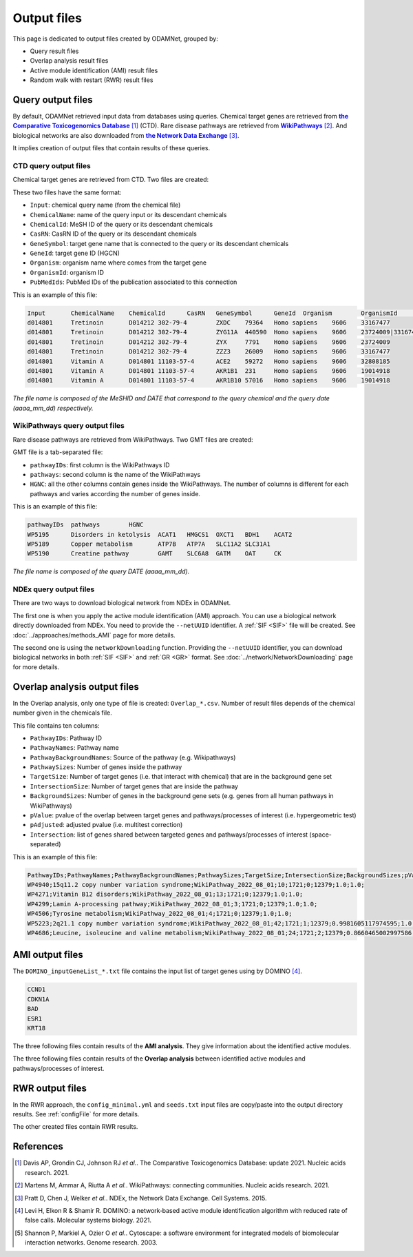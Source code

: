==================================================
Output files
==================================================

This page is dedicated to output files created by ODAMNet, grouped by:

- Query result files
- Overlap analysis result files
- Active module identification (AMI) result files
- Random walk with restart (RWR) result files

.. _queryOutput:

Query output files
=====================

By default, ODAMNet retrieved input data from databases using queries. Chemical target genes are retrieved from
|ctd|_ [1]_ (CTD). Rare disease pathways are retrieved from |wp|_ [2]_. And biological networks are also downloaded from
|ndex|_ [3]_.

It implies creation of output files that contain results of these queries.

.. _CTDOutput:

CTD query output files
--------------------------

Chemical target genes are retrieved from CTD. Two files are created:

.. tabs::

    .. group-tab:: ``CTD_request_MeSHID_DATE.tsv``

        This file contains the **raw query results**.

    .. group-tab:: ``CTD_requestFiltered_MeSHID_DATE.tsv``

        This file contains the **filtered query results**. You can filter raw query results according the number of
        publication associated to a chemical - gene association (``--nbPub`` parameter). This file is used for the
        analysis.

These two files have the same format:

- ``Input``: chemical query name (from the chemical file)
- ``ChemicalName``: name of the query input or its descendant chemicals
- ``ChemicalId``: MeSH ID of the query or its descendant chemicals
- ``CasRN``: CasRN ID of the query or its descendant chemicals
- ``GeneSymbol``: target gene name that is connected to the query or its descendant chemicals
- ``GeneId``: target gene ID (HGCN)
- ``Organism``: organism name where comes from the target gene
- ``OrganismId``: organism ID
- ``PubMedIds``: PubMed IDs of the publication associated to this connection

This is an example of this file:

.. code-block:: none

    Input	ChemicalName	ChemicalId	CasRN	GeneSymbol	GeneId	Organism	OrganismId	PubMedIds
    d014801	Tretinoin	D014212	302-79-4	ZXDC	79364	Homo sapiens	9606	33167477
    d014801	Tretinoin	D014212	302-79-4	ZYG11A	440590	Homo sapiens	9606	23724009|33167477
    d014801	Tretinoin	D014212	302-79-4	ZYX	7791	Homo sapiens	9606	23724009
    d014801	Tretinoin	D014212	302-79-4	ZZZ3	26009	Homo sapiens	9606	33167477
    d014801	Vitamin A	D014801	11103-57-4	ACE2	59272	Homo sapiens	9606	32808185
    d014801	Vitamin A	D014801	11103-57-4	AKR1B1	231	Homo sapiens	9606	19014918
    d014801	Vitamin A	D014801	11103-57-4	AKR1B10	57016	Homo sapiens	9606	19014918

*The file name is composed of the MeSHID and DATE that correspond to the query chemical and the query date*
*(aaaa_mm_dd) respectively.*

.. _WPOuput:

WikiPathways query output files
-----------------------------------

Rare disease pathways are retrieved from WikiPathways. Two GMT files are created:

.. tabs::

    .. group-tab:: ``WP_RareDiseases_request_DATE.gmt``

        This file contains the **rare disease pathways** in :ref:`GMT format <GMTFile>`.

    .. group-tab:: ``WP_allPathways_request_DATE.gmt``

        This file contains the **human disease pathways** in :ref:`GMT format <GMTFile>`.

GMT file is a tab-separated file:

- ``pathwayIDs``: first column is the WikiPathways ID
- ``pathways``: second column is the name of the WikiPathways
- ``HGNC``: all the other columns contain genes inside the WikiPathways. The number of columns is different for each
  pathways and varies according the number of genes inside.

This is an example of this file:

.. code-block:: none

    pathwayIDs	pathways	HGNC
    WP5195	Disorders in ketolysis	ACAT1	HMGCS1	OXCT1	BDH1	ACAT2
    WP5189	Copper metabolism	ATP7B	ATP7A	SLC11A2	SLC31A1
    WP5190	Creatine pathway	GAMT	SLC6A8	GATM	OAT	CK

*The file name is composed of the query DATE (aaaa_mm_dd).*

NDEx query output files
-------------------------

There are two ways to download biological network from NDEx in ODAMNet.

The first one is when you apply the active module identification (AMI) approach. You can use a biological network
directly downloaded from NDEx. You need to provide the ``--netUUID`` identifier. A :ref:`SIF <SIF>` file will be
created. See :doc:`../approaches/methods_AMI` page for more details.

The second one is using the ``networkDownloading`` function. Providing the ``--netUUID`` identifier, you can download
biological networks in both :ref:`SIF <SIF>` and :ref:`GR <GR>` format. See :doc:`../network/NetworkDownloading` page
for more details.

.. tabs::

    .. group-tab:: GR format

        .. code-block:: none

            MMP11	PRPF40A
            ASB16-AS1	SHBG
            KIAA0513	INTS4
            KIAA0513	HAX1
            RAVER2	PTBP1

    .. group-tab:: SIF format

        .. code-block:: none

            node_1	link	node_2
            MMP11	interacts with	PRPF40A
            ASB16-AS1	interacts with	SHBG
            KIAA0513	interacts with	INTS4
            KIAA0513	interacts with	HAX1
            RAVER2	interacts with	PTBP1

.. _overlapOutput:

Overlap analysis output files
================================

In the Overlap analysis, only one type of file is created: ``Overlap_*.csv``. Number of result files depends of the
chemical number given in the chemicals file.

This file contains ten columns:

- ``PathwayIDs``: Pathway ID
- ``PathwayNames``: Pathway name
- ``PathwayBackgroundNames``: Source of the pathway (e.g. Wikipathways)
- ``PathwaySizes``: Number of genes inside the pathway
- ``TargetSize``: Number of target genes (i.e. that interact with chemical) that are in the background gene set
- ``IntersectionSize``: Number of target genes that are inside the pathway
- ``BackgroundSizes``: Number of genes in the background gene sets (e.g. genes from all human pathways in WikiPathways)
- ``pValue``: pvalue of the overlap between target genes and pathways/processes of interest (i.e. hypergeometric test)
- ``pAdjusted``: adjusted pvalue (i.e. multitest correction)
- ``Intersection``: list of genes shared between targeted genes and pathways/processes of interest (space-separated)

This is an example of this file:

.. code-block:: none

    PathwayIDs;PathwayNames;PathwayBackgroundNames;PathwaySizes;TargetSize;IntersectionSize;BackgroundSizes;pValue;pAdjusted;Intersection
    WP4940;15q11.2 copy number variation syndrome;WikiPathway_2022_08_01;10;1721;0;12379;1.0;1.0;
    WP4271;Vitamin B12 disorders;WikiPathway_2022_08_01;13;1721;0;12379;1.0;1.0;
    WP4299;Lamin A-processing pathway;WikiPathway_2022_08_01;3;1721;0;12379;1.0;1.0;
    WP4506;Tyrosine metabolism;WikiPathway_2022_08_01;4;1721;0;12379;1.0;1.0;
    WP5223;2q21.1 copy number variation syndrome;WikiPathway_2022_08_01;42;1721;1;12379;0.9981605117974595;1.0;APC
    WP4686;Leucine, isoleucine and valine metabolism;WikiPathway_2022_08_01;24;1721;2;12379;0.8660465002997586;1.0;BCAT1 BCAT2

.. cssclass:: italic

    See :doc:`../approaches/methods_overlap` page, :ref:`Use-case 1 overlap analysis <useCase1_overlap>` and
    :ref:`Use-case 2 overlap analysis <useCase2_overlap>` for more details.

.. _AMIOutput:

AMI output files
==================

The ``DOMINO_inputGeneList_*.txt`` file contains the input list of target genes using by DOMINO [4]_.

.. code-block:: none

    CCND1
    CDKN1A
    BAD
    ESR1
    KRT18

The three following files contain results of the **AMI analysis**. They give information about the identified active
modules.

.. tabs::

    .. group-tab:: ``*_activeModulesNetwork.txt``

        This file contains **details** about each identified active module found. It contains four columns:

        - ``source``: node 1
        - ``target``: node 2
        - ``link``: kind of link
        - ``AMI_number``: active module number

        This is an example of the file:

        .. code-block:: none

            source	target	link	AMI_number
            CDT1	MCM6	ppi	1
            CDT1	CDK1	ppi	1
            CDT1	ORC1	ppi	1
            CDT1	MCM2	ppi	1
            CDT1	GMNN	ppi	1

    .. group-tab:: ``*_activeModulesMetrics.txt``

        Some **metrics** are calculated for each identified active module.

        - ``AMINumber``: active module number
        - ``EdgesNumber``: number of edges in the active module
        - ``NodesNumber`` : number of nodes in the active module
        - ``ActiveGenesNumber``: number of target genes

        This is an example of the file:

        .. code-block:: none

            AMINumber	EdgesNumber	NodesNumber	ActiveGenesNumber
            1	357	93	35
            2	246	69	27
            3	135	66	26

    .. group-tab:: ``*_activeModules.txt``

        This file is created to import in **Cytoscape** [5]_ for the visualisation. It contains four columns :

            - ``GeneSymbol`` : Gene name
            - ``ActiveModule`` : active module number
            - ``ActiveGene`` : True if it's target gene
            - ``overlapSignificant`` : True if the active module has significant overlap results

        This is an example of the file:

        .. code-block:: none

            geneSymbol	ActiveModule	activeGene	overlapSignificant
            NPAT	1	False	False
            CCNA1	1	True	False
            CDC6	1	True	False
            B3GALNT1	1	False	False
            USP26	1	False	False

The three following files contain results of the **Overlap analysis** between identified active modules and
pathways/processes of interest.

.. tabs::

    .. group-tab:: ``Overlap_AM_*.csv``

        There are as many overlap files as identified active modules. This file contains the **Overlap analysis results**.
        See :ref:`overlapOutput` for more details.

    .. group-tab:: ``*_signOverlap.txt``

        This file contains the **significant overlap results** between identified active modules and pathways/processes of
        interest. If two overlap are significant in several active modules, the best pvalue is conserved.

        It contains 2 columns: pathways/processes of interest and best adjusted pvalue.

        This is an example of this file:

        .. code-block:: none

            WP5087	2.778369668213874e-25
            WP4541	4.368084017694385e-07
            WP4577	2.839118197421641e-06
            WP5053	1.2298630252448874e-05

    .. group-tab:: ``*_overlapAMresults4Cytoscape.txt``

        This file is created for the visualisation using **Cytoscape** [5]_. It contains five columns:

        - ``geneSymbol``: gene HCGN ID
        - ``AM_number``: Active module number
        - ``termID``: pathway/process ID (e.g. GO, WP, Reactome etc ...)
        - ``termTitle``: pathway/process name
        - ``overlap_padj``: overlap adjusted pvalue

        This is an example of this file:

        .. code-block:: none

            geneSymbol	AM_number	termID	termTitle	overlap_padj
            CEBPA	2	WP4879	Overlap between signal transduction pathways contributing to LMNA laminopathies	0.010978293424676187
            CEBPB	2	WP4879	Overlap between signal transduction pathways contributing to LMNA laminopathies	0.010978293424676187
            JUNB	2	WP4879	Overlap between signal transduction pathways contributing to LMNA laminopathies	0.010978293424676187
            RUNX2	2	WP4879	Overlap between signal transduction pathways contributing to LMNA laminopathies	0.010978293424676187
            CEBPA	2	WP4844	Influence of laminopathies on Wnt signaling	0.027997181221540435
            CEBPB	2	WP4844	Influence of laminopathies on Wnt signaling	0.027997181221540435
            RUNX2	2	WP4844	Influence of laminopathies on Wnt signaling	0.027997181221540435
            CXCL5	6	WP5087	Malignant pleural mesothelioma	4.823470963219471e-11
            FN1	6	WP5087	Malignant pleural mesothelioma	4.823470963219471e-11


.. cssclass:: italic

    See :doc:`../approaches/methods_AMI` page, :ref:`Use-case 1 AMI analysis <useCase1_AMI>` and
    :ref:`Use-case 2 AMI analysis <useCase2_AMI>` for more details.

.. _RWROutput:

RWR output files
==================

In the RWR approach, the ``config_minimal.yml`` and ``seeds.txt`` input files are copy/paste into the output directory
results. See :ref:`configFile` for more details.

The other created files contain RWR results.

.. tabs::

    .. group-tab:: ``multiplex_*.tsv``

        There are as many multiplex output files as multiplexes used in the RWR analysis. It contains **RWR scores** for
        each node and three columns:

        - ``multiplex``: multiplex folder name
        - ``node``: name of node inside the multiplex (e.g. target genes, pathways ...)
        - ``score``: score calculated by the walk

        This is an example of this file:

        .. code-block:: none

            multiplex	node	score
            1	VCAM1	0.0002083975629882177
            1	FN1	0.00020345404504599346
            1	EGFR	0.00020244600248388192
            1	HSP90AB1	0.00020195660880228006
            1	CTNNB1	0.0002014264852242386
            1	TP53	0.00019080205293178928
            1	MED1	0.0001875608976608657
            1	EP300	0.00018540571477254143
            1	SMAD3	0.0001852022345355004

    .. group-tab:: ``UseCase1_RWR_network.sif``

        The name of this network file depends on what you give in input (``--sifFileName``). See :ref:`RWR` for more
        details. This file is created for the visualisation using **Cytoscape** [5]_. This network file is a
        [:ref:`SIF format <SIF>`] and contains three columns:

        - ``source node``: node names
        - ``link source``: source of the link (which multiplex or bipartite)
        - ``target node``: node names

        This is an example of this file:

        .. code-block:: none

            A8K1F4_HUMAN	multiplex/1/PPI_Jan2021.gr	TP53
            A8K251_HUMAN	multiplex/1/PPI_Jan2021.gr	HSP90AB1
            AAK1	multiplex/1/Reactome_Nov2020.gr	EGFR
            AARS	multiplex/1/PPI_Jan2021.gr	FN1
            AARS	multiplex/1/PPI_Jan2021.gr	VCAM1
            AATF	multiplex/1/PPI_Jan2021.gr	SMAD3
            ABCE1	multiplex/1/PPI_Jan2021.gr	VCAM1
            ABCF1	multiplex/1/PPI_Jan2021.gr	FN1
            ABI1	multiplex/1/Reactome_Nov2020.gr	MAPK1
            ABL1	multiplex/1/PPI_Jan2021.gr	EGFR

    .. group-tab:: ``RWR_top20.txt``

        This file contains the list of the **top X of pathways/processes of interests**, according their RWR score.
        You can choose the top number using the ``--top`` parameter.

        This is an example of this file:

        .. code-block:: none

            node	score
            WP5087	0.002847885875091137
            WP4673	0.0009022865859048019
            WP2059	0.0007759015708361376
            WP5124	0.0007759015708361376
            WP4298	0.0007690455140750499

.. cssclass:: italic

    See :doc:`../approaches/methods_RWR` page, :ref:`Use-case 1 RWR analysis <useCase1_RWR>` and
    :ref:`Use-case 2 RWR analysis <useCase2_RWR>` for more details.

References
==============

.. [1] Davis AP, Grondin CJ, Johnson RJ *et al.*. The Comparative Toxicogenomics Database: update 2021. Nucleic acids research. 2021.
.. [2] Martens M, Ammar A, Riutta A *et al.*. WikiPathways: connecting communities. Nucleic acids research. 2021.
.. [3] Pratt D, Chen J, Welker *et al.*. NDEx, the Network Data Exchange. Cell Systems. 2015.
.. [4] Levi H, Elkon R & Shamir R. DOMINO: a network‐based active module identification algorithm with reduced rate of false calls. Molecular systems biology. 2021.
.. [5] Shannon P, Markiel A, Ozier O *et al.*. Cytoscape: a software environment for integrated models of biomolecular interaction networks. Genome research. 2003.

.. _ctd: http://ctdbase.org/
.. |ctd| replace:: **the Comparative Toxicogenomics Database**
.. _wp: https://www.wikipathways.org/
.. |wp| replace:: **WikiPathways**
.. _ndex: https://www.ndexbio.org/
.. |ndex| replace:: **the Network Data Exchange**